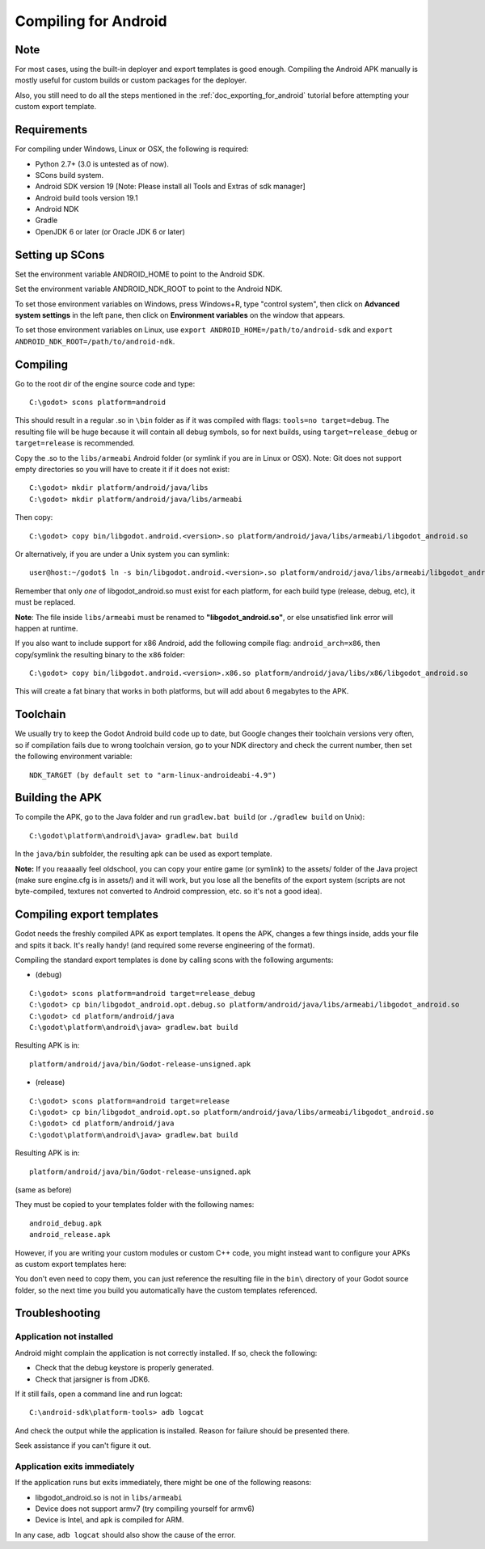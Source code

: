 .. _doc_compiling_for_android:

Compiling for Android
=====================

.. highlight:: shell

Note
----

For most cases, using the built-in deployer and export templates is good
enough. Compiling the Android APK manually is mostly useful for custom
builds or custom packages for the deployer.

Also, you still need to do all the steps mentioned in the
:ref:`doc_exporting_for_android` tutorial before attempting your custom
export template.

Requirements
------------

For compiling under Windows, Linux or OSX, the following is required:

-  Python 2.7+ (3.0 is untested as of now).
-  SCons build system.
-  Android SDK version 19 [Note: Please install all Tools and Extras of sdk manager]
-  Android build tools version 19.1
-  Android NDK
-  Gradle
-  OpenJDK 6 or later (or Oracle JDK 6 or later)

Setting up SCons
----------------

Set the environment variable ANDROID_HOME to point to the Android
SDK.

Set the environment variable ANDROID_NDK_ROOT to point to the
Android NDK.

To set those environment variables on Windows, press Windows+R, type
"control system", then click on **Advanced system settings** in the left
pane, then click on **Environment variables** on the window that
appears.

To set those environment variables on Linux, use
``export ANDROID_HOME=/path/to/android-sdk`` and
``export ANDROID_NDK_ROOT=/path/to/android-ndk``.

Compiling
---------

Go to the root dir of the engine source code and type:

::

    C:\godot> scons platform=android

This should result in a regular .so in ``\bin`` folder as if it was
compiled with flags: ``tools=no target=debug``. The resulting file will
be huge because it will contain all debug symbols, so for next builds,
using ``target=release_debug`` or ``target=release`` is recommended.

Copy the .so to the ``libs/armeabi`` Android folder (or symlink if you are
in Linux or OSX). Note: Git does not support empty directories so you
will have to create it if it does not exist:

::

    C:\godot> mkdir platform/android/java/libs
    C:\godot> mkdir platform/android/java/libs/armeabi

Then copy:

::

    C:\godot> copy bin/libgodot.android.<version>.so platform/android/java/libs/armeabi/libgodot_android.so

Or alternatively, if you are under a Unix system you can symlink:

::

    user@host:~/godot$ ln -s bin/libgodot.android.<version>.so platform/android/java/libs/armeabi/libgodot_android.so

Remember that only *one* of libgodot_android.so must exist for each
platform, for each build type (release, debug, etc), it must be
replaced.

**Note**: The file inside ``libs/armeabi`` must be renamed to
**"libgodot_android.so"**, or else unsatisfied link error will happen
at runtime.

If you also want to include support for x86 Android, add the following
compile flag: ``android_arch=x86``, then copy/symlink the resulting binary to
the ``x86`` folder:

::

    C:\godot> copy bin/libgodot.android.<version>.x86.so platform/android/java/libs/x86/libgodot_android.so

This will create a fat binary that works in both platforms, but will add
about 6 megabytes to the APK.

Toolchain
---------

We usually try to keep the Godot Android build code up to date, but
Google changes their toolchain versions very often, so if compilation
fails due to wrong toolchain version, go to your NDK directory and check
the current number, then set the following environment variable:

::

    NDK_TARGET (by default set to "arm-linux-androideabi-4.9")

Building the APK
----------------

To compile the APK, go to the Java folder and run ``gradlew.bat build``
(or ``./gradlew build`` on Unix):

::

    C:\godot\platform\android\java> gradlew.bat build


In the ``java/bin`` subfolder, the resulting apk can be used as export
template.

**Note:** If you reaaaally feel oldschool, you can copy your entire game
(or symlink) to the assets/ folder of the Java project (make sure
engine.cfg is in assets/) and it will work, but you lose all the
benefits of the export system (scripts are not byte-compiled, textures
not converted to Android compression, etc. so it's not a good idea).

Compiling export templates
--------------------------

Godot needs the freshly compiled APK as export templates. It opens the
APK, changes a few things inside, adds your file and spits it back. It's
really handy! (and required some reverse engineering of the format).

Compiling the standard export templates is done by calling scons with
the following arguments:

-  (debug)

::

    C:\godot> scons platform=android target=release_debug
    C:\godot> cp bin/libgodot_android.opt.debug.so platform/android/java/libs/armeabi/libgodot_android.so
    C:\godot> cd platform/android/java
    C:\godot\platform\android\java> gradlew.bat build

Resulting APK is in:

::

    platform/android/java/bin/Godot-release-unsigned.apk

-  (release)

::

    C:\godot> scons platform=android target=release
    C:\godot> cp bin/libgodot_android.opt.so platform/android/java/libs/armeabi/libgodot_android.so
    C:\godot> cd platform/android/java
    C:\godot\platform\android\java> gradlew.bat build

Resulting APK is in:

::

    platform/android/java/bin/Godot-release-unsigned.apk

(same as before)

They must be copied to your templates folder with the following names:

::

    android_debug.apk
    android_release.apk

However, if you are writing your custom modules or custom C++ code, you
might instead want to configure your APKs as custom export templates
here:

.. image:: /img/andtemplates.png

You don't even need to copy them, you can just reference the resulting
file in the ``bin\`` directory of your Godot source folder, so the next
time you build you automatically have the custom templates referenced.

Troubleshooting
---------------

Application not installed
~~~~~~~~~~~~~~~~~~~~~~~~~

Android might complain the application is not correctly installed. If
so, check the following:

-  Check that the debug keystore is properly generated.
-  Check that jarsigner is from JDK6.

If it still fails, open a command line and run logcat:

::

    C:\android-sdk\platform-tools> adb logcat

And check the output while the application is installed. Reason for
failure should be presented there.

Seek assistance if you can't figure it out.

Application exits immediately
~~~~~~~~~~~~~~~~~~~~~~~~~~~~~

If the application runs but exits immediately, there might be one of the
following reasons:

-  libgodot_android.so is not in ``libs/armeabi``
-  Device does not support armv7 (try compiling yourself for armv6)
-  Device is Intel, and apk is compiled for ARM.

In any case, ``adb logcat`` should also show the cause of the error.
